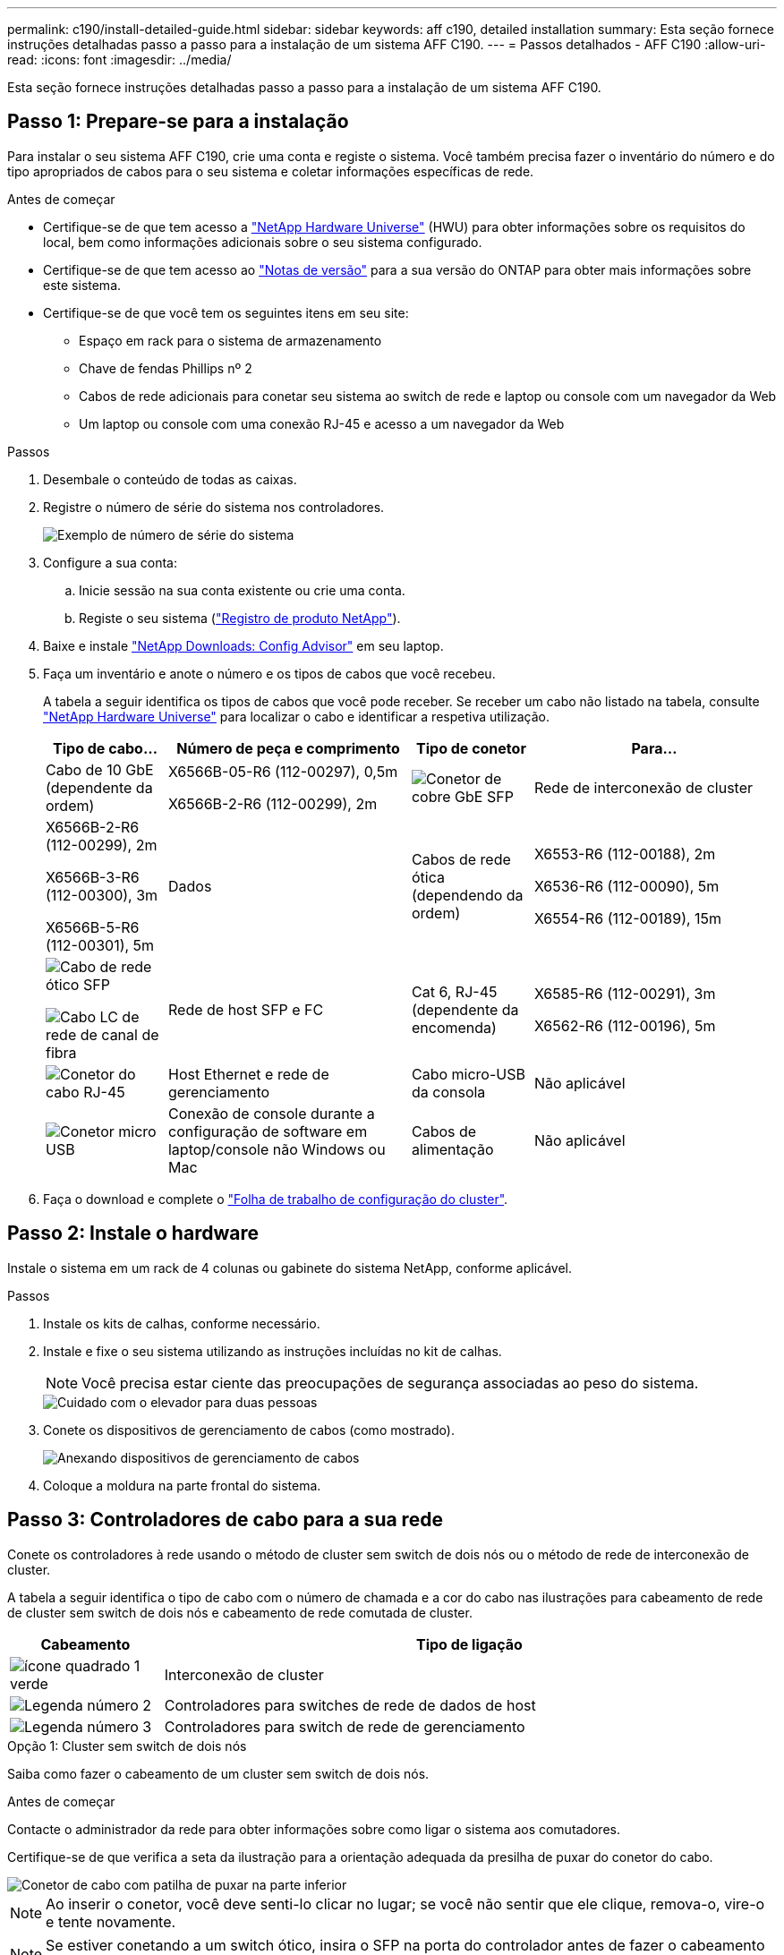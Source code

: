 ---
permalink: c190/install-detailed-guide.html 
sidebar: sidebar 
keywords: aff c190, detailed installation 
summary: Esta seção fornece instruções detalhadas passo a passo para a instalação de um sistema AFF C190. 
---
= Passos detalhados - AFF C190
:allow-uri-read: 
:icons: font
:imagesdir: ../media/


[role="lead"]
Esta seção fornece instruções detalhadas passo a passo para a instalação de um sistema AFF C190.



== Passo 1: Prepare-se para a instalação

Para instalar o seu sistema AFF C190, crie uma conta e registe o sistema. Você também precisa fazer o inventário do número e do tipo apropriados de cabos para o seu sistema e coletar informações específicas de rede.

.Antes de começar
* Certifique-se de que tem acesso a link:https://hwu.netapp.com["NetApp Hardware Universe"^] (HWU) para obter informações sobre os requisitos do local, bem como informações adicionais sobre o seu sistema configurado.
* Certifique-se de que tem acesso ao link:http://mysupport.netapp.com/documentation/productlibrary/index.html?productID=62286["Notas de versão"^] para a sua versão do ONTAP para obter mais informações sobre este sistema.
* Certifique-se de que você tem os seguintes itens em seu site:
+
** Espaço em rack para o sistema de armazenamento
** Chave de fendas Phillips nº 2
** Cabos de rede adicionais para conetar seu sistema ao switch de rede e laptop ou console com um navegador da Web
** Um laptop ou console com uma conexão RJ-45 e acesso a um navegador da Web




.Passos
. Desembale o conteúdo de todas as caixas.
. Registre o número de série do sistema nos controladores.
+
image::../media/drw_ssn_label.png[Exemplo de número de série do sistema]

. Configure a sua conta:
+
.. Inicie sessão na sua conta existente ou crie uma conta.
.. Registe o seu sistema (link:https://mysupport.netapp.com/eservice/registerSNoAction.do?moduleName=RegisterMyProduct["Registro de produto NetApp"^]).


. Baixe e instale link:https://mysupport.netapp.com/site/tools/tool-eula/activeiq-configadvisor["NetApp Downloads: Config Advisor"^] em seu laptop.
. Faça um inventário e anote o número e os tipos de cabos que você recebeu.
+
A tabela a seguir identifica os tipos de cabos que você pode receber. Se receber um cabo não listado na tabela, consulte link:https://hwu.netapp.com["NetApp Hardware Universe"^] para localizar o cabo e identificar a respetiva utilização.

+
[cols="1,2,1,2"]
|===
| Tipo de cabo... | Número de peça e comprimento | Tipo de conetor | Para... 


 a| 
Cabo de 10 GbE (dependente da ordem)
 a| 
X6566B-05-R6 (112-00297), 0,5m

X6566B-2-R6 (112-00299), 2m
 a| 
image:../media/oie_cable_sfp_gbe_copper.png["Conetor de cobre GbE SFP"]
 a| 
Rede de interconexão de cluster



 a| 
X6566B-2-R6 (112-00299), 2m

X6566B-3-R6 (112-00300), 3m

X6566B-5-R6 (112-00301), 5m
 a| 
Dados



 a| 
Cabos de rede ótica (dependendo da ordem)
 a| 
X6553-R6 (112-00188), 2m

X6536-R6 (112-00090), 5m

X6554-R6 (112-00189), 15m
 a| 
image:../media/oie_sfp_optical.png["Cabo de rede ótico SFP"]

image::../media/oie_cable_fiber_lc_connector.png[Cabo LC de rede de canal de fibra]
 a| 
Rede de host SFP e FC



 a| 
Cat 6, RJ-45 (dependente da encomenda)
 a| 
X6585-R6 (112-00291), 3m

X6562-R6 (112-00196), 5m
 a| 
image:../media/oie_cable_rj45.png["Conetor do cabo RJ-45"]
 a| 
Host Ethernet e rede de gerenciamento



 a| 
Cabo micro-USB da consola
 a| 
Não aplicável
 a| 
image:../media/oie_cable_micro_usb.png["Conetor micro USB"]
 a| 
Conexão de console durante a configuração de software em laptop/console não Windows ou Mac



 a| 
Cabos de alimentação
 a| 
Não aplicável
 a| 
image:../media/oie_cable_power.png["Cabos de alimentação"]
 a| 
Ligar o sistema

|===
. Faça o download e complete o link:https://library.netapp.com/ecm/ecm_download_file/ECMLP2839002["Folha de trabalho de configuração do cluster"^].




== Passo 2: Instale o hardware

Instale o sistema em um rack de 4 colunas ou gabinete do sistema NetApp, conforme aplicável.

.Passos
. Instale os kits de calhas, conforme necessário.
. Instale e fixe o seu sistema utilizando as instruções incluídas no kit de calhas.
+

NOTE: Você precisa estar ciente das preocupações de segurança associadas ao peso do sistema.

+
image::../media/drw_oie_fas2700_weight_caution.png[Cuidado com o elevador para duas pessoas]

. Conete os dispositivos de gerenciamento de cabos (como mostrado).
+
image::../media/drw_cable_management_arm_install.png[Anexando dispositivos de gerenciamento de cabos]

. Coloque a moldura na parte frontal do sistema.




== Passo 3: Controladores de cabo para a sua rede

Conete os controladores à rede usando o método de cluster sem switch de dois nós ou o método de rede de interconexão de cluster.

A tabela a seguir identifica o tipo de cabo com o número de chamada e a cor do cabo nas ilustrações para cabeamento de rede de cluster sem switch de dois nós e cabeamento de rede comutada de cluster.

[cols="20%,80%"]
|===
| Cabeamento | Tipo de ligação 


 a| 
image::../media/icon_square_1_green.png[ícone quadrado 1 verde]
 a| 
Interconexão de cluster



 a| 
image::../media/icon_square_2_yellow.png[Legenda número 2]
 a| 
Controladores para switches de rede de dados de host



 a| 
image::../media/icon_square_3_orange.png[Legenda número 3]
 a| 
Controladores para switch de rede de gerenciamento

|===
[role="tabbed-block"]
====
.Opção 1: Cluster sem switch de dois nós
--
Saiba como fazer o cabeamento de um cluster sem switch de dois nós.

.Antes de começar
Contacte o administrador da rede para obter informações sobre como ligar o sistema aos comutadores.

Certifique-se de que verifica a seta da ilustração para a orientação adequada da presilha de puxar do conetor do cabo.

image::../media/oie_cable_pull_tab_down.png[Conetor de cabo com patilha de puxar na parte inferior]


NOTE: Ao inserir o conetor, você deve senti-lo clicar no lugar; se você não sentir que ele clique, remova-o, vire-o e tente novamente.


NOTE: Se estiver conetando a um switch ótico, insira o SFP na porta do controlador antes de fazer o cabeamento para a porta.

.Sobre esta tarefa
Consulte as ilustrações de cabeamento a seguir quando houver cabeamento entre as controladoras e os switches.

UTA2 configurações de rede de dados::
+
--
image::../media/drw_c190_tnsc_unified_network_cabling_animated_gif.png[Animação de cabeamento de rede unificado de cluster sem switch de dois nós]

--
Configurações de rede Ethernet::
+
--
image::../media/drw_c190_tnsc_ethernet_network_cabling_animated_gif.png[Animação de cabeamento de rede Eternet cluster sem switch de dois nós]

--


Execute as seguintes etapas em cada módulo do controlador.

.Passos
. Cable as portas de interconexão de cluster e0a a e0a e e0b a e0b com o cabo de interconexão de cluster. E image:../media/drw_c190_u_tnsc_clust_cbling.png["Cabeamento de interconexão de cluster"]
. Ligue os controladores a uma rede de dados UTA2 ou a uma rede Ethernet.
+
UTA2 configurações de rede de dados:: Use um dos seguintes tipos de cabo para fazer o cabeamento das portas de dados e0c/0C e e0d/0d ou e0e/0e e e0f/0f para sua rede de host.
+
--
image:../media/drw_c190_u_fc_10gbe_cabling.png["Conexões de porta de dados"]

--
Configurações de rede Ethernet:: Use o cabo Cat 6 RJ45 para fazer o cabeamento das portas e0c a e0f para a rede host. Na ilustração a seguir.
+
--
image:../media/drw_c190_e_rj45_cbling.png["Cabeamento de rede de host"]

--


. Faça o cabeamento das e0M portas aos switches de rede de gerenciamento com os cabos RJ45.
+
image:../media/drw_c190_u_mgmt_cabling.png["Cabeamento de porta de gerenciamento"]




IMPORTANT: NÃO conete os cabos de energia neste momento.

--
.Opção 2: Cluster comutado
--
Saiba como fazer o cabeamento de um cluster comutado.

.Antes de começar
Contacte o administrador da rede para obter informações sobre como ligar o sistema aos comutadores.

Certifique-se de que verifica a seta da ilustração para a orientação adequada da presilha de puxar do conetor do cabo.

image::../media/oie_cable_pull_tab_down.png[Conetor de cabo com patilha de puxar na parte inferior]


NOTE: Ao inserir o conetor, você deve senti-lo clicar no lugar; se você não sentir que ele clique, remova-o, vire-o e tente novamente.


NOTE: Se estiver conetando a um switch ótico, insira o SFP na porta do controlador antes de fazer o cabeamento para a porta.

.Sobre esta tarefa
Consulte as ilustrações de cabeamento a seguir quando houver cabeamento entre as controladoras e os switches.

Configurações de rede unificada::
+
--
image::../media/drw_c190_switched_unified_network_cabling_animated_gif.png[Animação de cabeamento de rede unificado de cluster comutado]

--
Configurações de rede Ethernet::
+
--
image::../media/drw_c190_switched_ethernet_network_cabling_animated.png[Animação de cabeamento de rede Ethernet de cluster comutada]

--


Execute as seguintes etapas em cada módulo do controlador.

.Passos
. Cabo e0a e e0b para os switches de interconexão de cluster com o cabo de interconexão de cluster.
+
image:../media/drw_c190_u_switched_clust_cbling.png["Cabeamento de interconexão Clusterinterconnect"]

. Ligue os controladores a uma rede de dados UTA2 ou a uma rede Ethernet.
+
UTA2 configurações de rede de dados:: Use um dos seguintes tipos de cabo para fazer o cabeamento das portas de dados e0c/0C e e0d/0d ou e0e/0e e e0f/0f para sua rede de host.
+
--
image:../media/drw_c190_u_fc_10gbe_cabling.png["Conexões de porta de dados"]

--
Configurações de rede Ethernet:: Use o cabo Cat 6 RJ45 para fazer o cabeamento das portas e0c a e0f para a rede host.
+
--
image:../media/drw_c190_e_rj45_cbling.png["Cabeamento de rede de host"]

--


. Faça o cabeamento das e0M portas aos switches de rede de gerenciamento com os cabos RJ45.
+
image:../media/drw_c190_u_mgmt_cabling.png["Cabeamento de porta de gerenciamento"]




IMPORTANT: NÃO conete os cabos de energia neste momento.

--
====


== Passo 4: Conclua a configuração do sistema

Conclua a configuração e a configuração do sistema usando a descoberta de cluster apenas com uma conexão com o switch e laptop, ou conetando-se diretamente a um controlador no sistema e, em seguida, conetando-se ao switch de gerenciamento.

[role="tabbed-block"]
====
.Opção 1: Se a deteção de rede estiver ativada
--
Saiba como concluir a configuração do sistema se tiver a deteção de rede ativada no seu computador portátil.

.Passos
. Conete os cabos de alimentação às fontes de alimentação do controlador e, em seguida, conete-os a fontes de alimentação em diferentes circuitos.
. Ligue os interruptores de energia para ambos os nós.
+
image::../media/drw_turn_on_power_switches_to_psus.png[Ligar a alimentação]

+

NOTE: A inicialização inicial pode levar até oito minutos.

. Certifique-se de que o seu computador portátil tem a deteção de rede ativada.
+
Consulte a ajuda online do seu computador portátil para obter mais informações.

. Ligue o seu computador portátil ao interrutor de gestão:


image::../media/dwr_laptop_to_switch_only.svg[computador portátil dwr apenas para mudar]

. Selecione um ícone ONTAP listado para descobrir:
+
image::../media/drw_autodiscovery_controler_select.png[Selecione um ícone ONTAP]

+
.. Abra o Explorador de ficheiros.
.. Clique em *rede* no painel esquerdo.
.. Clique com o botão direito do rato e selecione *Refresh*.
.. Clique duas vezes no ícone ONTAP e aceite quaisquer certificados exibidos na tela.
+

NOTE: XXXXX é o número de série do sistema para o nó de destino.

+
O System Manager é aberto.



. Utilize a configuração guiada do System Manager para configurar o sistema utilizando os dados recolhidos no link:https://library.netapp.com/ecm/ecm_download_file/ECMLP2862613["Guia de configuração do ONTAP"^].
. Verifique a integridade do sistema executando o Config Advisor.
. Depois de concluir a configuração inicial, acesse o link:https://docs.netapp.com/us-en/ontap-family/["Documentação do ONTAP"] site para obter informações sobre como configurar recursos adicionais no ONTAP.
+

NOTE: A configuração de porta padrão para sistemas de configuração unificada é o modo CNA; se estiver conetando a uma rede host FC, você terá que modificar as portas para o modo FC.



--
.Opção 2: Se a deteção de rede não estiver ativada
--
Saiba como concluir a configuração do sistema se a deteção de rede não estiver ativada no seu computador portátil.

.Passos
. Faça o cabo e configure o seu laptop ou console:
+
.. Defina a porta de console no laptop ou console para 115.200 baud com N-8-1.
+

NOTE: Consulte a ajuda on-line do seu laptop ou console para saber como configurar a porta do console.

.. Conete o cabo do console ao laptop ou console e conete a porta do console no controle usando o cabo do console fornecido com o sistema.
+
image::../media/drw_console_connect_fas2700_affa200.png[Conexão à porta do console]

.. Conete o laptop ou o console ao switch na sub-rede de gerenciamento.
+
image::../media/drw_client_to_mgmt_subnet_fas2700_affa220.png[Ligar à sub-rede de gestão]

.. Atribua um endereço TCP/IP ao laptop ou console, usando um que esteja na sub-rede de gerenciamento.


. Conete os cabos de alimentação às fontes de alimentação do controlador e, em seguida, conete-os a fontes de alimentação em diferentes circuitos.
. Ligue os interruptores de energia para ambos os nós.
+
image::../media/drw_turn_on_power_switches_to_psus.png[Ligar a alimentação]

+

NOTE: A inicialização inicial pode levar até oito minutos.

. Atribua um endereço IP de gerenciamento de nó inicial a um dos nós.
+
[cols="1,2"]
|===
| Se a rede de gestão tiver DHCP... | Então... 


 a| 
Configurado
 a| 
Registre o endereço IP atribuído aos novos controladores.



 a| 
Não configurado
 a| 
.. Abra uma sessão de console usando PuTTY, um servidor de terminal ou o equivalente para o seu ambiente.
+

NOTE: Verifique a ajuda on-line do seu laptop ou console se você não sabe como configurar o PuTTY.

.. Insira o endereço IP de gerenciamento quando solicitado pelo script.


|===
. Usando o System Manager em seu laptop ou console, configure seu cluster:
+
.. Aponte seu navegador para o endereço IP de gerenciamento de nó.
+

NOTE: O formato para o endereço é https://x.x.x.x+.

.. Configure o sistema utilizando os dados recolhidos no link:https://library.netapp.com/ecm/ecm_download_file/ECMLP2862613["Guia de configuração do ONTAP"^].


. Verifique a integridade do sistema executando o Config Advisor.
. Depois de concluir a configuração inicial, acesse o link:https://docs.netapp.com/us-en/ontap-family/["ONTAP "] site para obter informações sobre como configurar recursos adicionais no ONTAP.
+

NOTE: A configuração de porta padrão para sistemas de configuração unificada é o modo CNA; se estiver conetando a uma rede host FC, você terá que modificar as portas para o modo FC.



--
====